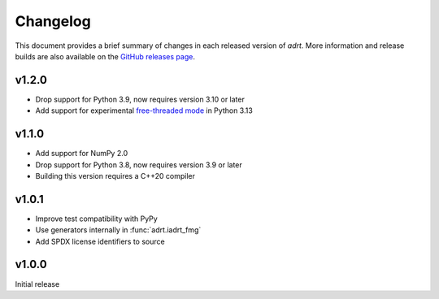 Changelog
=========

This document provides a brief summary of changes in each released
version of `adrt`. More information and release builds are also
available on the `GitHub releases page
<https://github.com/karlotness/adrt/releases>`__.

v1.2.0
------

* Drop support for Python 3.9, now requires version 3.10 or later
* Add support for experimental `free-threaded mode
  <https://docs.python.org/3.13/whatsnew/3.13.html#whatsnew313-free-threaded-cpython>`__
  in Python 3.13

v1.1.0
------

* Add support for NumPy 2.0
* Drop support for Python 3.8, now requires version 3.9 or later
* Building this version requires a C++20 compiler

v1.0.1
------
* Improve test compatibility with PyPy
* Use generators internally in :func:`adrt.iadrt_fmg`
* Add SPDX license identifiers to source

v1.0.0
------
Initial release
